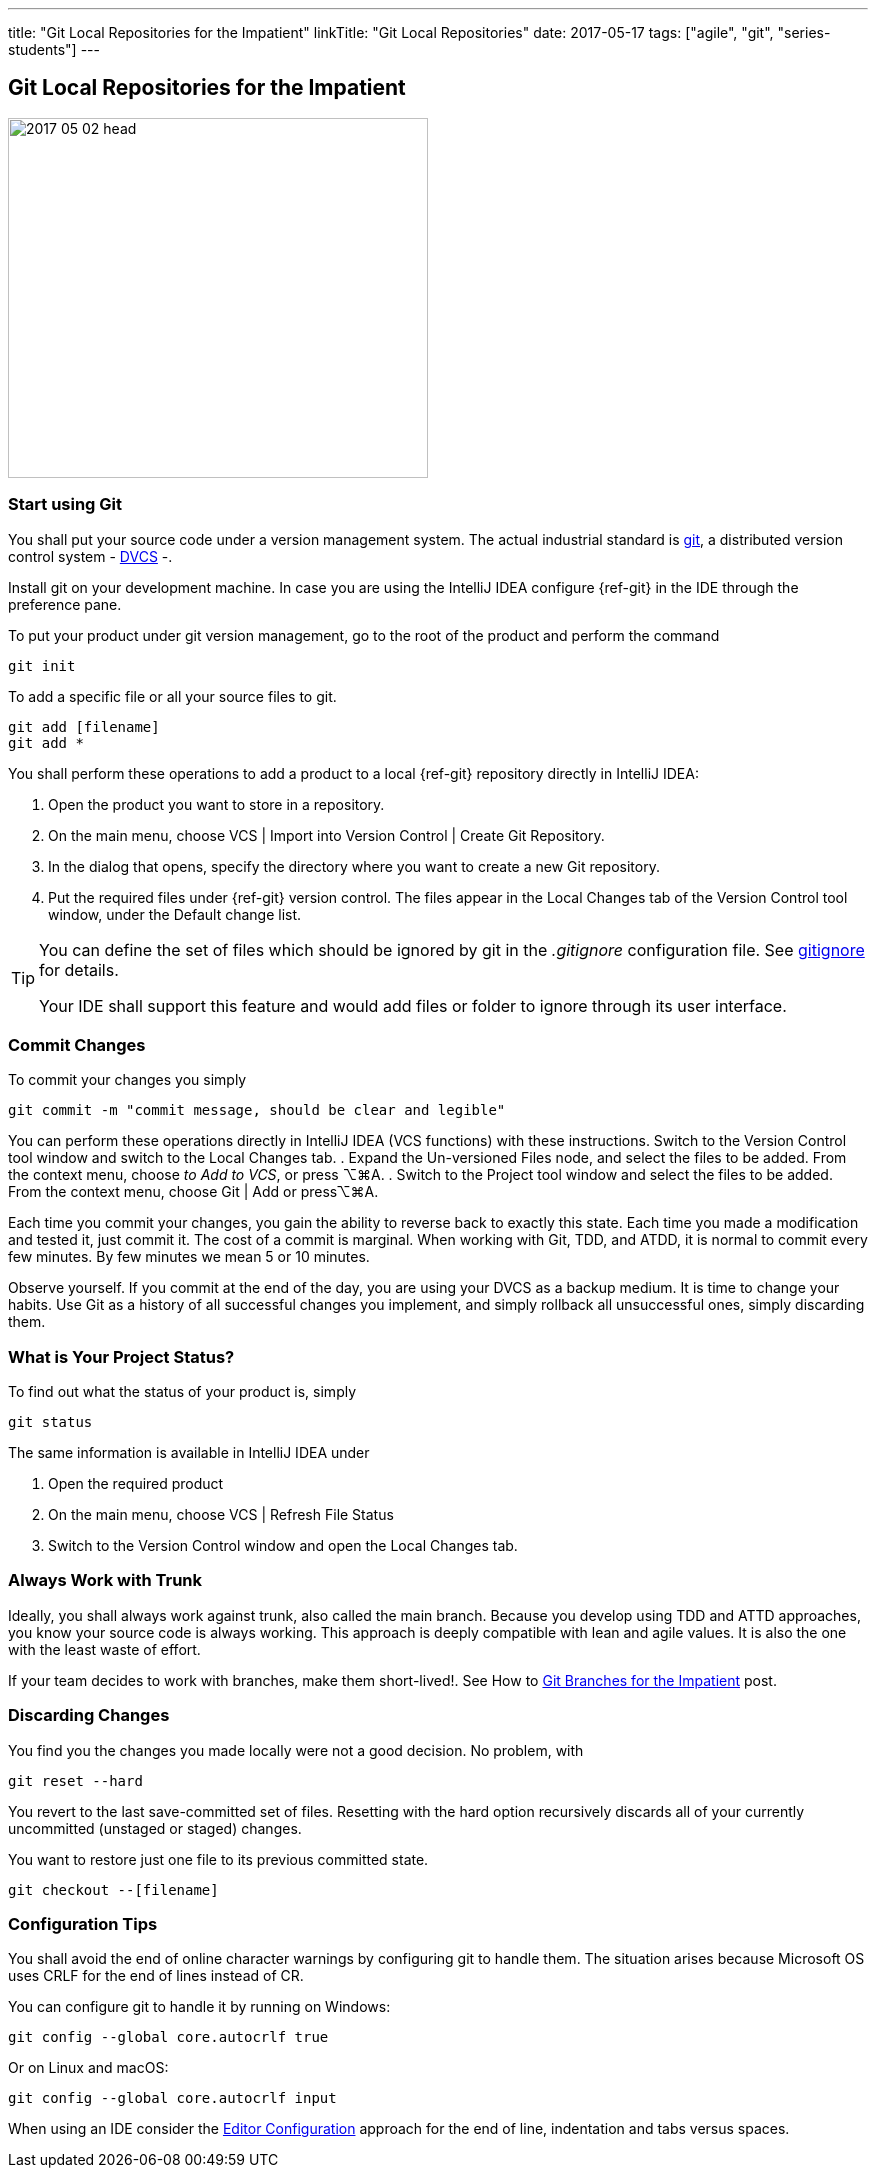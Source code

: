 ---
title: "Git Local Repositories for the Impatient"
linkTitle: "Git Local Repositories"
date: 2017-05-17
tags: ["agile", "git", "series-students"]
---

== Git Local Repositories for the Impatient
:author: Marcel Baumann
:email: <marcel.baumann@tangly.net>
:homepage: https://www.tangly.net/
:company: https://www.tangly.net/[tangly llc]

image::2017-05-02-head.jpg[width=420,height=360,role=left]

=== Start using Git

You shall put your source code under a version management system.
The actual industrial standard is https://git-scm.com/[git], a distributed version control system -
https://en.wikipedia.org/wiki/Distributed_version_control[DVCS] -.

Install git on your development machine.
In case you are using the IntelliJ IDEA configure {ref-git} in the IDE through the preference pane.

To put your product under git version management, go to the root of the product and perform the command

[source,shell]
----
git init
----

To add a specific file or all your source files to git.

[source,shell]
----
git add [filename]
git add *
----

You shall perform these operations to add a product to a local {ref-git} repository directly in IntelliJ IDEA:

. Open the product you want to store in a repository.
. On the main menu, choose VCS | Import into Version Control | Create Git Repository.
. In the dialog that opens, specify the directory where you want to create a new Git repository.
. Put the required files under {ref-git} version control.
The files appear in the Local Changes tab of the Version Control tool window, under the Default change list.

[TIP]
====
You can define the set of files which should be ignored by git in the _.gitignore_ configuration file.
See https://git-scm.com/docs/gitignore[gitignore] for details.

Your IDE shall support this feature and would add files or folder to ignore through its user interface.
====

=== Commit Changes

To commit your changes you simply

[source,shell]
----
git commit -m "commit message, should be clear and legible"
----

You can perform these operations directly in IntelliJ IDEA (VCS functions) with these instructions.
Switch to the Version Control tool window and switch to the Local Changes tab.
. Expand the Un-versioned Files node, and select the files to be added.
From the context menu, choose _to Add to VCS_, or press ⌥⌘A.
. Switch to the Project tool window and select the files to be added.
From the context menu, choose Git | Add or press⌥⌘A.

Each time you commit your changes, you gain the ability to reverse back to exactly this state.
Each time you made a modification and tested it, just commit it.
The cost of a commit is marginal.
When working with Git, TDD, and ATDD, it is normal to commit every few minutes.
By few minutes we mean 5 or 10 minutes.

Observe yourself.
If you commit at the end of the day, you are using your DVCS as a backup medium.
It is time to change your habits.
Use Git as a history of all successful changes you implement, and simply rollback all unsuccessful ones, simply discarding them.

=== What is Your Project Status?

To find out what the status of your product is, simply

[source,shell]
----
git status
----

The same information is available in IntelliJ IDEA under

. Open the required product
. On the main menu, choose VCS | Refresh File Status
. Switch to the Version Control window and open the Local Changes tab.

=== Always Work with Trunk

Ideally, you shall always work against trunk, also called the main branch.
Because you develop using TDD and ATTD approaches, you know your source code is always working.
This approach is deeply compatible with lean and agile values.
It is also the one with the least waste of effort.

If your team decides to work with branches, make them short-lived!.
See How to link:../../2016/git-branches-for-the-impatient/[Git Branches for the Impatient] post.

=== Discarding Changes

You find you the changes you made locally were not a good decision.
No problem, with

[source,shell]
----
git reset --hard
----

You revert to the last save-committed set of files.
Resetting with the hard option recursively discards all of your currently uncommitted (unstaged or staged) changes.

You want to restore just one file to its previous committed state.

[source,shell]
----
git checkout --[filename]
----

=== Configuration Tips

You shall avoid the end of online character warnings by configuring git to handle them.
The situation arises because Microsoft OS uses CRLF for the end of lines instead of CR.

You can configure git to handle it by running on Windows:

[source,shell]
----
git config --global core.autocrlf true
----

Or on Linux and macOS:

[source,shell]
----
git config --global core.autocrlf input
----

When using an IDE consider the https://editorconfig.org[Editor Configuration] approach for the end of line, indentation and tabs versus spaces.
